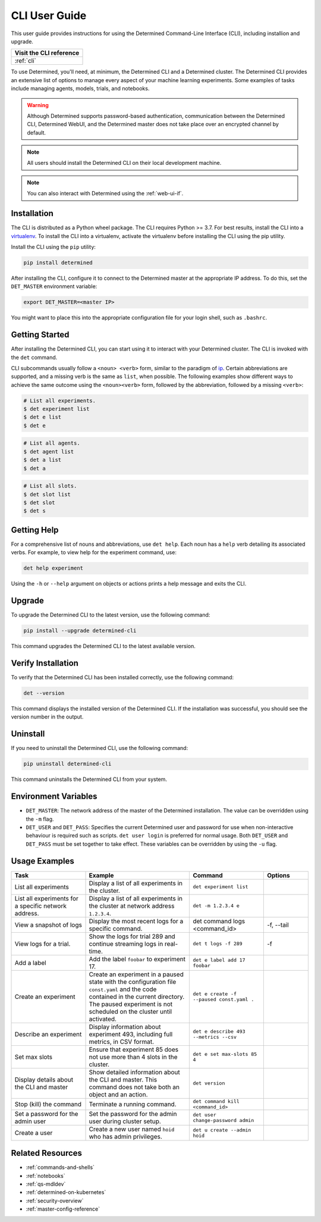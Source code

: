.. _cli-ug:

################
 CLI User Guide
################

This user guide provides instructions for using the Determined Command-Line Interface (CLI),
including installion and upgrade.

+------------------------------------------+
| Visit the CLI reference                  |
+==========================================+
| :ref:`cli`                               |
+------------------------------------------+

To use Determined, you'll need, at minimum, the Determined CLI and a Determined cluster. The
Determined CLI provides an extensive list of options to manage every aspect of your machine learning
experiments. Some examples of tasks include managing agents, models, trials, and notebooks.

.. warning::

   Although Determined supports password-based authentication, communication between the Determined
   CLI, Determined WebUI, and the Determined master does not take place over an encrypted channel by
   default.

.. note::

   All users should install the Determined CLI on their local development machine.

.. note::

   You can also interact with Determined using the :ref:`web-ui-if`.

.. _install-cli:

**************
 Installation
**************

The CLI is distributed as a Python wheel package. The CLI requires Python >= 3.7. For best results,
install the CLI into a `virtualenv <https://virtualenv.pypa.io/en/latest/>`__. To install the CLI
into a virtualenv, activate the virtualenv before installing the CLI using the pip utility.

Install the CLI using the ``pip`` utility:

.. code::

   pip install determined

After installing the CLI, configure it to connect to the Determined master at the appropriate IP
address. To do this, set the ``DET_MASTER`` environment variable:

.. code::

   export DET_MASTER=<master IP>

You might want to place this into the appropriate configuration file for your login shell, such as
``.bashrc``.

*****************
 Getting Started
*****************

After installing the Determined CLI, you can start using it to interact with your Determined
cluster. The CLI is invoked with the ``det`` command.

CLI subcommands usually follow a ``<noun> <verb>`` form, similar to the paradigm of `ip
<http://www.policyrouting.org/iproute2.doc.html>`__. Certain abbreviations are supported, and a
missing verb is the same as ``list``, when possible. The following examples show different ways to
achieve the same outcome using the ``<noun><verb>`` form, followed by the abbreviation, followed by
a missing ``<verb>``:

.. code:: bash

   # List all experiments.
   $ det experiment list
   $ det e list
   $ det e

.. code:: bash

   # List all agents.
   $ det agent list
   $ det a list
   $ det a

.. code:: bash

   # List all slots.
   $ det slot list
   $ det slot
   $ det s

**************
 Getting Help
**************

For a comprehensive list of nouns and abbreviations, use ``det help``. Each noun has a ``help`` verb
detailing its associated verbs. For example, to view help for the experiment command, use:

.. code:: bash

   det help experiment

Using the ``-h`` or ``--help`` argument on objects or actions prints a help message and exits the
CLI.

*********
 Upgrade
*********

To upgrade the Determined CLI to the latest version, use the following command:

.. code:: bash

   pip install --upgrade determined-cli

This command upgrades the Determined CLI to the latest available version.

*********************
 Verify Installation
*********************

To verify that the Determined CLI has been installed correctly, use the following command:

.. code:: bash

   det --version

This command displays the installed version of the Determined CLI. If the installation was
successful, you should see the version number in the output.

***********
 Uninstall
***********

If you need to uninstall the Determined CLI, use the following command:

.. code:: bash

   pip uninstall determined-cli

This command uninstalls the Determined CLI from your system.

***********************
 Environment Variables
***********************

-  ``DET_MASTER``: The network address of the master of the Determined installation. The value can
   be overridden using the ``-m`` flag.

-  ``DET_USER`` and ``DET_PASS``: Specifies the current Determined user and password for use when
   non-interactive behaviour is required such as scripts. ``det user login`` is preferred for normal
   usage. Both ``DET_USER`` and ``DET_PASS`` must be set together to take effect. These variables
   can be overridden by using the ``-u`` flag.

****************
 Usage Examples
****************

.. list-table::
   :header-rows: 1
   :widths: 25 35 25 15

   -  -  Task
      -  Example
      -  Command
      -  Options

   -  -  List all experiments
      -  Display a list of all experiments in the cluster.
      -  ``det experiment list``
      -

   -  -  List all experiments for a specific network address.
      -  Display a list of all experiments in the cluster at network address ``1.2.3.4``.
      -  ``det -m 1.2.3.4 e``
      -

   -  -  View a snapshot of logs
      -  Display the most recent logs for a specific command.
      -  det command logs <command_id>
      -  -f, --tail

   -  -  View logs for a trial.
      -  Show the logs for trial 289 and continue streaming logs in real-time.
      -  ``det t logs -f 289``
      -  -f

   -  -  Add a label
      -  Add the label ``foobar`` to experiment 17.
      -  ``det e label add 17 foobar``
      -

   -  -  Create an experiment

      -  Create an experiment in a paused state with the configuration file ``const.yaml`` and the
         code contained in the current directory. The paused experiment is not scheduled on the
         cluster until activated.

      -  ``det e create -f --paused const.yaml .``

      -

   -  -  Describe an experiment
      -  Display information about experiment 493, including full metrics, in CSV format.
      -  ``det e describe 493 --metrics --csv``
      -

   -  -  Set max slots
      -  Ensure that experiment 85 does not use more than 4 slots in the cluster.
      -  ``det e set max-slots 85 4``
      -

   -  -  Display details about the CLI and master
      -  Show detailed information about the CLI and master. This command does not take both an
         object and an action.
      -  ``det version``
      -

   -  -  Stop (kill) the command
      -  Terminate a running command.
      -  ``det command kill <command_id>``
      -

   -  -  Set a password for the admin user
      -  Set the password for the admin user during cluster setup.
      -  ``det user change-password admin``
      -

   -  -  Create a user
      -  Create a new user named ``hoid`` who has admin privileges.
      -  ``det u create --admin hoid``
      -

*******************
 Related Resources
*******************

-  :ref:`commands-and-shells`
-  :ref:`notebooks`
-  :ref:`qs-mdldev`
-  :ref:`determined-on-kubernetes`
-  :ref:`security-overview`
-  :ref:`master-config-reference`
